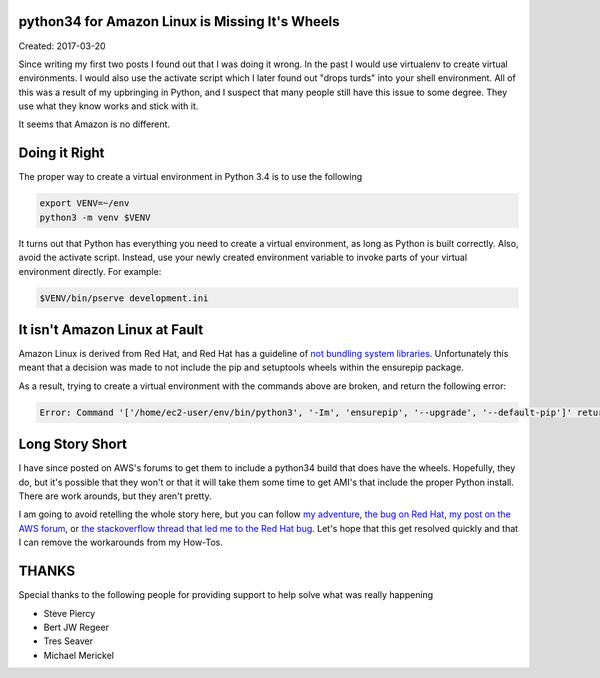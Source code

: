 python34 for Amazon Linux is Missing It's Wheels
================================================

Created: 2017-03-20

Since writing my first two posts I found out that I was doing it wrong. In the past I would use virtualenv to create
virtual environments. I would also use the activate script which I later found out "drops turds" into your shell
environment. All of this was a result of my upbringing in Python, and I suspect that many people still have this issue to some degree. They use what they know works and stick with it.

It seems that Amazon is no different.

Doing it Right
==============

The proper way to create a virtual environment in Python 3.4 is to use the following

.. code:: bash

    export VENV=~/env
    python3 -m venv $VENV

It turns out that Python has everything you need to create a virtual environment, as long as Python is built correctly.
Also, avoid the activate script. Instead, use your newly created environment variable to invoke parts of your virtual
environment directly. For example:

.. code:: bash

    $VENV/bin/pserve development.ini

It isn't Amazon Linux at Fault 
==============================

Amazon Linux is derived from Red Hat, and Red Hat has a guideline of `not bundling system libraries <https://fedoraproject.org/wiki/Packaging:Guidelines#Bundling_and_Duplication_of_system_libraries>`_. Unfortunately this
meant that a decision was made to not include the pip and setuptools wheels within the ensurepip package.

As a result, trying to create a virtual environment with the commands above are broken, and return the following error:

.. code:: bash
    
    Error: Command '['/home/ec2-user/env/bin/python3', '-Im', 'ensurepip', '--upgrade', '--default-pip']' returned non-zero exit status 1

Long Story Short
================

I have since posted on AWS's forums to get them to include a python34 build that does have the wheels. Hopefully, they do, but it's possible that they won't or that it will take them some time to get AMI's that include the proper Python install. There are work arounds, but they aren't pretty.

I am going to avoid retelling the whole story here, but you can follow `my adventure <https://groups.google.com/forum/#!topic/pylons-discuss/MSAMBzwx7aQ>`_, `the bug on Red Hat <https://bugzilla.redhat.com/show_bug.cgi?id=1263057>`_, `my post on the AWS forum <https://forums.aws.amazon.com/thread.jspa?threadID=251803&tstart=0>`_, or `the stackoverflow thread that led me to the Red Hat bug <http://stackoverflow.com/questions/32618686/how-to-install-pip-in-centos-7>`_. Let's hope that this get resolved quickly and that I can remove the workarounds from my How-Tos.

THANKS
======
Special thanks to the following people for providing support to help solve what was really happening

* Steve Piercy
* Bert JW Regeer
* Tres Seaver
* Michael Merickel 